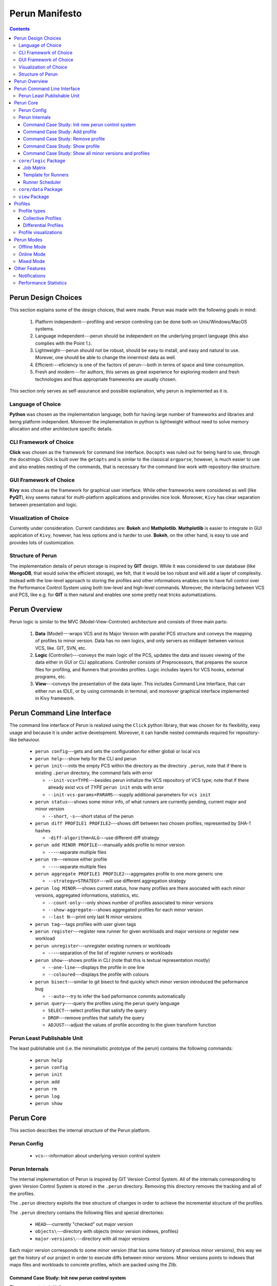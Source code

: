 ===============
Perun Manifesto
===============

.. contents::

Perun Design Choices
====================

This section explains some of the design choices, that were made.
Perun was made with the following goals in mind:

  1. Platform independent---profiling and version controling can be
     done both on Unix/Windows/MacOS systems.

  2. Language independent---perun should be independent on the underlying
     project language (this also complies with the Point 1.).

  3. Lightweight---perun should not be robust, should be easy to install,
     and easy and natural to use. Morever, one should be able to change the
     innermost data as well.

  4. Efficient---eficiency is one of the factors of perun---both in terms of
     space and time consumption.

  5. Fresh and modern---for authors, this serves as great experience for
     exploring modern and fresh technologies and thus appropriate frameworks
     are usually chosen.

This section only serves as self-assurance and possible explanation, why perun
is implemented as it is.

Language of Choice
------------------

**Python** was chosen as the implementation language, both for having large number
of frameworks and libraries and being platform independent. Moreover the implementation
in python is lightweight without need to solve memory allocation and other architecture
specific details.

CLI Framework of Choice
-----------------------

**Click** was chosen as the framework for command line interface. ``Docopts`` was ruled out
for being hard to use, through the docstrings. Click is built over the ``getopts`` and is
similar to the classical ``argparse``, however, is much easier to use and also
enables nesting of the commands, that is necessary for the command line work with
repository-like structure.

GUI Framework of Choice
-----------------------

**Kivy** was chose as the framework for graphical user interface. While other frameworks
were considered as well (like **PyQT**), kivy seems natural for multi-platform applications
and provides nice look. Moreover, ``Kivy`` has clear separation between presentation and
logic.

Visualization of Choice
-----------------------

Currently under consideration. Current candidates are: **Bokeh** and **Mathplotlib**.
**Mathplotlib** is easier to integrate in GUI application of ``Kivy``, however, has
less options and is harder to use. **Bokeh**, on the other hand, is easy to use and
provides lots of customization.

Structure of Perun
------------------

The implementation details of perun storage is inspired by **GIT** design.
While it was considered to use database (like **MongoDB**, that would solve
the efficient storage), we felt, that it would be too robust and will add a layer
of complexity. Instead with the low-level approach to storing the profiles and
other informations enables one to have full control over the Performance Control System
using both low-level and high-level commands. Moreover, the interlacing between VCS and PCS,
like e.g. for **GIT** is then natural and enables one some pretty neat tricks automatizations.

Perun Overview
==============

Perun logic is similar to the MVC (Model-View-Controler) architecture
and consists of three main parts:

  1. **Data** (Model)---wraps VCS and its Major Version with parallel
     PCS structure and conveys the mapping of profiles to minor version.
     Data has no own logics, and only servers as midlayer between various
     VCS, like. GIT, SVN, etc.

  2. **Logic** (Controller)---conveys the main logic of the PCS, updates
     the data and issues viewing of the data either in GUI or CLI applications.
     Controller consists of Preprocessors, that prepares the source files for
     profiling, and Runners that provides profiles. Logic includes layers for
     VCS hooks, external programs, etc.

  3. **View**---conveys the presentation of the data layer. This includes
     Command Line Interface, that can either run as IDLE, or by using commands
     in terminal; and moreover graphical interface implemented in Kivy framework.


Perun Command Line Interface
============================

The command line interface of Perun is realized using the ``Click`` python library,
that was chosen for its flexibility, easy usage and because it is under active development.
Moreover, it can handle nested commands required for repository-like behaviour.

  - ``perun config``---gets and sets the configuration for either global or local vcs
  - ``perun help``---show help for the CLI and perun
  - ``perun init``---inits the empty PCS within the directory as the directory ``.perun``,
    note that if there is existing ``.perun`` directory, the command fails with error

    - ``--init-vcs=TYPE``---besides perun initialize the VCS repository of VCS type;
      note that if there already exist vcs of *TYPE* ``perun init`` ends with error
    - ``--init-vcs-params=PARAMS``---supply additional parameters for ``vcs init``
  - ``perun status``---shows some minor info, of what runners are currently pending, current
    major and minor version

    - ``--short``, ``-s``---short status of the perun
  - ``perun diff PROFILE1 PROFILE2``---shows diff between two chosen profiles,
    represented by SHA-1 hashes

    - ``-diff-algorithm=ALG``---use different diff strategy
  - ``perun add MINOR PROFILE``---manually adds profile to minor version

    - ``--``---separate multiple files
  - ``perun rm``---remove either profile

    - ``--``---separate multiple files
  - ``perun aggregate PROFILE1 PROFILE2``---aggregates profile to one more generic one

    - ``--strategy=STRATEGY``---will use different aggregation strategy
  - ``perun log MINOR``---shows current status, how many profiles are there asociated with each
    minor versions, aggregated informations, statistics, etc.

    - ``--count-only``---only shows number of profiles associated to minor versions
    - ``--show-aggregate``---shows aggregated profiles for each minor version
    - ``--last N``---print only last N minor versions
  - ``perun tag``---tags profiles with user given tags
  - ``perun register``---register new runner for given workloads and major versions or
    register new workload
  - ``perun unregister``---unregister existing runners or workloads

    - ``--``---separation of the list of register runners or workloads
  - ``perun show``---shows profile in CLI (note that this is textual representation mostly)

    - ``--one-line``---displays the profile in one line
    - ``--coloured``---displays the profile with colours
  - ``perun bisect``---similar to git bisect to find quickly which minor version introduced
    the peformance bug

    - ``--auto``---try to infer the bad peformance commits automatically
  - ``perun query``----query the profiles using the perun query language

    - ``SELECT``---select profiles that satisfy the query
    - ``DROP``---remove profiles that satisfy the query
    - ``ADJUST``---adjust the values of profile according to the given transform function

Perun Least Publishable Unit
----------------------------

The least publishable unit (i.e. the minimalisitic prototype of the perun) contains the
following commands:

  - ``perun help``
  - ``perun config``
  - ``perun init``
  - ``perun add``
  - ``perun rm``
  - ``perun log``
  - ``perun show``


Perun Core
==========

This section describes the internal structure of the Perun platform.

Perun Config
------------

  - ``vcs``---information about underlying version control system

Perun Internals
---------------

The internal implementation of Perun is inspired by GIT Version Control System.
All of the internals corresponding to given Version Control System is stored
in the ``.perun`` directory. Removing this directory removes the tracking and
all of the profiles.

The ``.perun`` directory exploits the tree structure of changes in order to
achieve the incremental structure of the profiles.

The ``.perun`` directory contains the following files and special directories:

  - ``HEAD``---currently "checked" out major version
  - ``objects\``---directory with objects (minor version indexes, profiles)
  - ``major-versions\``---directory with all major versions

Each major version corresponds to some minor version (that has some history
of previous minor versions), this way we get the history of our project in
order to execute diffs between minor versions. Minor versions points to indexes
that maps files and workloads to concrete profiles, which are packed using the
Zlib.

Command Case Study: Init new perun control system
~~~~~~~~~~~~~~~~~~~~~~~~~~~~~~~~~~~~~~~~~~~~~~~~~

The user wants to initialize new perun pcs.

If the resulting pcs should be manual it is enough to run ``perun init``.
The command will first check if there is not existing pcs and otherwise
creates a new ``.perun`` directory initialized with bare structure.

If the user wants to wrap the perun over existing vcs, the parameter ``--type=VCS``
has to be given. The command first checks if there exists the vsc of
given type, then inits the perun the same way as bare init and
moreover install hooks for the given type of VCS.

Another alternation is to run the ``init`` with ``--init-vcs`` parameter
that along with perun creates a empty repository with given params.

Command Case Study: Add profile
~~~~~~~~~~~~~~~~~~~~~~~~~~~~~~~

The user wants to manually add ``PROFILE`` corresponding to ``MINOR`` version.

Both ``PROFILE`` and ``MINOR`` is represented either using references (which
are further translated to SHA-1) or directly by SHA-1.

The input profile is taken and its SHA-1 is computed, which will be used for having unique
representation. The contents of the profile are packed using the Zlib library.

Then we lookup the *index* and *pack* for the given ``MINOR`` SHA-1. First two bytes
are taken that represents the directory, the rest of the 38 bytes are used to identify
corresponding minor version.

Inside the object, we update the fanout table at the start, for the given two bytes
of the ``PROFILE`` SHA-1. The appropriate entry is then added to the index file,
the offsets are updated according to the lenght of the added profile data.

The pack file is then extended by the contents of the given profile.

Command Case Study: Remove profile
~~~~~~~~~~~~~~~~~~~~~~~~~~~~~~~~~~

The user wants to manually remove ``PROFILE`` corresponding to ``MINOR`` version.

Both ``PROFILE`` and ``MINOR`` is represented the same as in the previous case study.

Similarly to previous study, the index file is looked up out of ``MINOR`` SHA-1 number.
Inside that we lookup the appropriate entry for the ``PROFILE`` SHA-1. The offset
is retrieved in order to locate the packed profile inside the pack.

Insides of the pack are removed, and the index is updated with new offsets.

Command Case Study: Show profile
~~~~~~~~~~~~~~~~~~~~~~~~~~~~~~~~

The user wants to show the ``PROFILE`` corresponding to ``MINOR`` version.

Both ``PROFILE`` and ``MINOR`` is represented the same as in the previous case study.

First we look into cache, which stores up to 10 (maybe more?) unpacked profiles for
fast access of the profiles, without the need of unpacking.

Similarly to previous study, the index file is looked up out of ``MINOR`` SHA-1 number.
Inside that we lookup the appropriate entry for the ``PROFILE`` SHA-1. The offset
is retrieved in order to locate the packed profile inside the pack.

The contents are retrieved from the pack, since we know the offset and the size of the
content from the index file. The given data are unpacked using Zlib and added to .cache
for quicker lookup.


Command Case Study: Show all minor versions and profiles
~~~~~~~~~~~~~~~~~~~~~~~~~~~~~~~~~~~~~~~~~~~~~~~~~~~~~~~~
The user wansts to get the list of all ``MINOR`` version corresponding to the
current ``MAJOR`` version (read from ``HEAD`` file).

First the HEAD reference is obtained, if no SHA-1 is supplied from command line.
which stores the SHA-1 of the most recent minor version. This serves as a starting point for the ``perun log``.

Similarly to previous commands, the SHA-1 is used to locate the entry of the minor version.
Basic informations are printed out, and then the information about profiles. If the ``--count-only``
is supplied, only fanout table is parsed and we return the number of profiles associated to the
minor version. Otherwise every profile in the index file is printed to the output.

After the minor version is parsed, we look at the parent of the minor version and
proceed same as for the previous commit. If we supplied the ``--last=N`` argument,
we print only ``N`` minor versions starting from the given SHA-1.

``core/logic`` Package
----------------------

``core/logic`` package consists of **Runners** and **Preprocessors**.

Job Matrix
~~~~~~~~~~

Perun builds on the ideas of travis, which uses the build matrix for continuous integration.
In the configuration file corresponding to the wrapped repository, there are specified collectors,
postprocess phases, and then the commands that will be run consisting of parameters, binaries
and workloads. Job matrix can e.g. look as follows::

  collectors:
    - name: time
    - name: memory
      sampling: -s 10

  postprocessors:
    - name: filter
      params: <20
    - name: normalizer

  bins:
    - name: gaston
      params:
        -p -q -g
        -s 10
    - mona
      params:
         - q -s

  workloads:
     - ex10.mona
     - ex14.mona

The binaries are paired with their corresponding params and then the cartesian product is
constructed with workloads, this yield the following commands:

  - ``gaston -p -q -g ex10.mona``
  - ``gaston -s 10 ex10.mona``
  - ``gaston -p -q -g ex14.mona``
  - ``gaston -s 10 ex14.mona``
  - ``mona -q -s ex10.mona``
  - ``mona -q -s ex14.mona``

Further the collectors are paired with the list or postprocesses yielding the following phases:

  - ``time | filter <20 | normalizer``
  - ``memory -s 10 | filter <20 | normalizer``

Finally we do the cartesian product with the previous commands yield overall of 12 jobs.

Template for Runners
~~~~~~~~~~~~~~~~~~~~

Each runner ``name`` (e.g. postprocessor and collector) has to be defined in the package ``name``
in the ``name.py`` module, in the corresponding ``perun.{collect,postprocess}`` package. So e.g.
the ``time`` collector will be defined inside the ``perun.collect.time.time`` module.

Inside the ``name.py`` are three functions with the following signatures:

  - ``before(**kwargs)``---phase that is run before the ``collect()`` or ``postprocess()`` phases,
    it is mainly for initialization of various data and/or to produce the runnable binary.
  - ``collect(**kwargs)``/``postprocess(**kwargs)``---the actual phase of the postprocessing or
    collecting of the data. This phase should run the binary and collect either the whole profile
    or at least the raw data. This phase is **mandatory**!
  - ``after(**kwargs)``---phase that is run after the main function. This serves as optional post
    processing of the raw data or the computed profile.

Each of these functions should expect the data defined in the ``header`` part of the profile,
i.e. the command (``cmd``), arguments (``params``), workload (``workload``) and additional params
from the job matrix.

Each of these function should return the triple of ``(status code, status msg, updated kwargs)``,
where:

  - ``status code``---integer representing the status of the phase (0 for OK, nonzero for error),
  - ``status msg``---additional message of the status (mainly for error),
  - ``updated kwargs``---additional params that should be passed to the next phase

Either ``after`` or ``collect``/``postprocess`` function should return the profile in the updated
kwargs associated to the key ``profile``.

Runner Scheduler
~~~~~~~~~~~~~~~~

Runner scheduler is the event driven manager, that manages the runs of asociated runners.
Each time we want to computed the profile, runner along with workload and type of run
is added to scheduler. The scheduled runs are then either run in parallel or sequentially
and generates profiles.

Runners have following modes:

  - ``on_commit`` (``on_new_version``)---asociated runners are run everytime
    new Minor Version is commited to VCS (commit in GIT),
  - ``on_push`` (``on_remote_upload``)---asociated runners are run everytime
    local version control is pushed to remote control system,
  - ``on_checkout`` (``on_backtrack_version``)---asociated runners are run everytime
    older minor or major version is checked out,
  - ``on_demand``---asociated runners are manually run,
  - ``on_scheduled_time``---asociated runners are run at scheduled time and date

``core/data`` Package
---------------------

``core/data`` package consists of **Profiles** and wrappers over **Version Control Systems**.

``view`` Package
----------------

``view`` Package contains the **GUI** and **Visualizers** for the profiles.

Profiles
========

Perun currently supports only three types of profiles (time, space, complexity).
These can be visualized with several strategies.

!Note that if the checked out Major Version has some uncommited changes, then the
computed profiles cannot be assigned to current minor version!

The main profile of Perun is based on JSON, which is suitable both for presentation
and manipulation within Python and Javascript, and moreover is human readable.

Aside from this format, various Adapters can be constructed to support more formats,
like e.g. Massif format,  callgrind, etc.

Profile types
-------------

Our current focus is on the following types of profiles:

  1. Time---amount of time the program spends on given workload
  2. Space---amount of resources the program spends on given workload,
     moreover, the mapping of objects to addresses.
  3. Complexity---the complexity of the program or given/chosen functions

Perun profile format is currently under development, the current version is
described in the following snipped, where the # parts are used as comments for
the parts of the profile

Note that the minor_version is removed, as the profile can possibly correspond to more minor
versions, e.g. when nothing was changed with the commit::

  Profile = {
    'header': {
      # General information about profile: its type
      'type': 'memory',
      # Command that was run and for which the data was collected
      'cmd': '/dir/subdir/bin',
      # Params used to run the command
      'params': '-g -w -c',
      # Workload, i.e. some file/input/output supplied
      'workload': 'load.in',
      # Units for the given types
      'units': [
        'memory': 'MB',
        'time': 'ns'
      ]
    }

    # Collector informations
    'collector': {
      # The name of the run collector
      'name' : 'collector_name',
      # Parameters used during running of the collector
      'params': '-sample 20 --no-recurse',
    },

    # Information about all of the postprocessor phases
    'postprocessors': [
      {'name': 'filter', 'params': '<30'}
    ],

    # Information about result of the computation
    'result': {
      'status': 0
      'status-msg': 'everything was expensive'
    }

    # Global snapshot
    'global': {
        # Timestamp of the snapshot (when it ended)
        'time': 12.32s,
        # List of resources corresponding to the snapshot with additional info
        'resources': [
           # Amount: how many of the resource it was consumed
           # Uid: unique identifier of the location or the resource
           # Type: type of the quantified resource
           # Trace: trace of the resource (callstacks, previous calls, whatever)
           {
             # Amount of the consumed resources
             'amount': 30,
             # Unique identification of the resource: name of the function, etc.
             'uid': '/dir/subdir/loc',
             # Type of the consumed resources
             'type': 'memory',
             # Subtype of the resource (e.g. time delta, malloc, calloc allocations, etc.)
             'subtype': 'malloc',
             # Trace leading to the UID
             'trace':'',
             # Address where the resource was consumed (mainly for memory)
             'address': '242341243',
             # Number of units in the structure (for Jirka's BP)
             'structure-unit-size': 132,
           },
        ]
     },

     # List of snapshots containing objects similar to global one
     'snapshots': [
       {
         'time': '1.0s',
         'resources': [
            {'amount': 12MB, 'uid': '/dir/subdir/loc#13' },
            {'amount':  1MB, 'uid': '/dir/subdir/loc#47' }
         ]
       },
       {
         'time': '2.0s',
         'resources': [
            {'amount': 37MB, 'uid': '/dir/subdir/loc#13' },
            {'amount':  3MB, 'uid': '/dir/subdir/loc#47' }
         ]
       }
     ]
  }

Example of time profile, with data collected by ``time`` utility::

  {
    'type': 'time',
    'minor_version': a5cf40ebf33610c97083b209fc12a36adc3a99ff,
    'cmd': '/dir/subdir/bin',
    'param': '-g -w -v',
    'workload': 'load.in',

    'collector': {
       'name': 'time',
       'params': ''
    },

    'global': {
        'timestamp': 12.32s,
        'resources': [
           {'amount': 0.616s, 'uid': 'real'}
           {'amount': 0.500s, 'uid': 'user'}
           {'amount': 0.125s, 'uid': 'sys'}
        ]
    },

  'snapshots': []
  }

Example of mixed profile, with data collected by custom collector::

  {
    'type': 'mixed',
    'minor_version': a5cf40ebf33610c97083b209fc12a36adc3a99ff,
    'cmd': './gaston',
    'param': '--serialize',
    'workload': 'ex4.mona',

    'collector': {
       'name': 'gaston-collect',
       'params': ''
    },

    'global': {
       'timestamp': 0.59s,
       'resources':[
          {'amount': 0.10s, 'uid': 'sa-creation', 'type': 'time'},
          {'amount': 0.45s, 'uid': 'dec-proc', 'type': 'time'},
          {'amount': 0.01s, 'uid': 'cleaning', 'type': 'time'},
          {'amount': 4817, 'uid': 'mona-space', 'type': 'term'},
          {'amount': 31712, 'uid': 'overall-space', 'type': 'term'},
          {'amount': 977296, 'uid': 'fixpoint-space', 'type': 'term'}
       ]
   }
  }

Example of memory collected data::

  {
    'type': 'memory',
    'minor_version': a5cf40ebf33610c97083b209fc12a36adc3a99ff,
    'cmd': './gaston',
    'param': '--serialize',
    'workload': 'ex4.mona',

    'collector': {
       'name': 'massif',
       'params': ''
    },

    'snapshots': [
      { 'timestamp': 123393017,
        'resources': [
          {'amount': 4134891, 'uid': 'mem_heap_B', 'type': 'memory'},
          {'amount': 564725, 'uid': 'mem_heap_extra_B', 'type': 'memory'}
        ]
      },
      { 'timestamp': 16162105,
        'resources': [
          {'amount': 4134891, 'uid': 'mem_heap_B', 'type': 'memory'},
          {'amount': 564725, 'uid': 'mem_heap_extra_B', 'type': 'memory'}
        ]
      }
    ]
  }

Collective Profiles
~~~~~~~~~~~~~~~~~~~

*Aggregated Profile* is computed by performing the aggreagion on two profiles, i.e.
creating the most general profile subsuming both of these profile.
Aggregated profiles are not supported for some types of profiles.

Profiles can be aggregated within the same Minor Version, either for the same workload
or for different workloads.
This yields so called **Collective Profile**.

Collective Profiles are computed either by relative info, and/or by assigning weight
to concrete profiles. Collective profiles serves as general information about the
current state of the performance for the given Minor Version.

Differential Profiles
~~~~~~~~~~~~~~~~~~~~~

*Differential Profile* (or Profile Diffs) are computed by performing diff between
two profiles of same type. In some cases the diff can fail and thus each diff has
to be run with given diff strategy, in order to infer missing or conflicting differences.

Profile visualizations
----------------------

  - Table
  - Graph
  - Flame Graph
  - Heat Map
  - Object Map

Perun Modes
===========

Perun will be able to run in three modes:

  1. **Offline Mode**---the default mode, where everything is run on the host system

  2. **Online Mode**---optional mode, where everything is run on remote system
     (supported systems are (i) Travis and possibly (ii) Jenkins)

  3. **Mixed Mode**---mode, where some of the runners will run on host system,
     and rest will run on remote system

Modes are set for each *Major Version* exclusively,
as we may need different performance testing for different Major Versions
(note that Major Versions corresponds to Branches in GIT VCS, where this makes sense).
By default, in every tracked *Version Control System* runs in **Offline**.

Offline Mode
------------

The default mode of the Perun. This can be further differentiated to following two strategies:

  1. **Eager Offline Mode**---as soon as you commit, the runners are dispatched and
     profiles are computed.

  2. **Postponed Offline Mode**---the runner jobs are batched in Scheduler to run
     at specific or postponed times.

On client side this is achieved automatically by exploiting the hooks of the
version controls (for GIT this is achievable) or either by manual run.
For GIT, Perun supports the following hooks:

  - **git commit**---run registered profiles, and optionally merges profiles to aggregated profile,
  - **git checkout**---constructs actual profiles
  - **git branch**---if constructing the new branch, the Perun will ask if
    we want to copy the Perun specification file ``.perun.yml`` for the new branch

Online Mode
-----------

Online mode requires that the tracked version control systems has built in
the Continuous Integration (travis, jenkins). The ``travis.yml`` is modified
to achieve the online mode.

Currently there are several possible strategies of Online mode implementation:

  1. Using web hooks and communicate with travis by HTTP requests (limited though)

  2. Push stuff through github releases

  3. Custom scripts that can fetch the profile.

In travis, this can be implemented within after_success, which means the buggy and
failing build will not be profiled.

Mixed Mode
----------

Alternates between Offline and Online modes. The user has to state, which workloads
and runners are run online and which offline.

Other Features
===============

This section presents other features that are implemented and supported in Perun.

Notifications
-------------

Whenever the profile is computed, we can issue a checks, whether e.g. pefromance
degradated, or moved over some given threshold. In case this holds, an notification
is send to emails set in config.

Performance Statistics
----------------------

Perun provides various global statistics for each tracked Version Control Systems.
It can generate statistics over the time or over minor and major versions.
